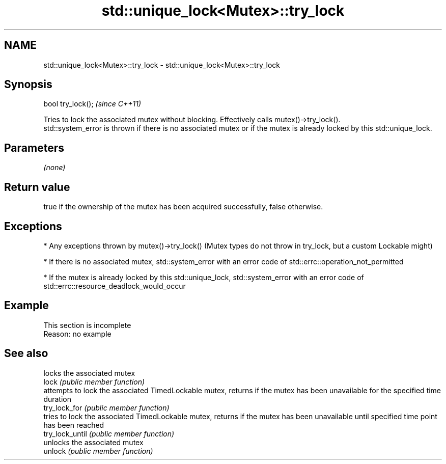 .TH std::unique_lock<Mutex>::try_lock 3 "2020.03.24" "http://cppreference.com" "C++ Standard Libary"
.SH NAME
std::unique_lock<Mutex>::try_lock \- std::unique_lock<Mutex>::try_lock

.SH Synopsis

  bool try_lock();  \fI(since C++11)\fP

  Tries to lock the associated mutex without blocking. Effectively calls mutex()->try_lock().
  std::system_error is thrown if there is no associated mutex or if the mutex is already locked by this std::unique_lock.

.SH Parameters

  \fI(none)\fP

.SH Return value

  true if the ownership of the mutex has been acquired successfully, false otherwise.

.SH Exceptions


  * Any exceptions thrown by mutex()->try_lock() (Mutex types do not throw in try_lock, but a custom Lockable might)


  * If there is no associated mutex, std::system_error with an error code of std::errc::operation_not_permitted


  * If the mutex is already locked by this std::unique_lock, std::system_error with an error code of std::errc::resource_deadlock_would_occur


.SH Example


   This section is incomplete
   Reason: no example


.SH See also


                 locks the associated mutex
  lock           \fI(public member function)\fP
                 attempts to lock the associated TimedLockable mutex, returns if the mutex has been unavailable for the specified time duration
  try_lock_for   \fI(public member function)\fP
                 tries to lock the associated TimedLockable mutex, returns if the mutex has been unavailable until specified time point has been reached
  try_lock_until \fI(public member function)\fP
                 unlocks the associated mutex
  unlock         \fI(public member function)\fP




